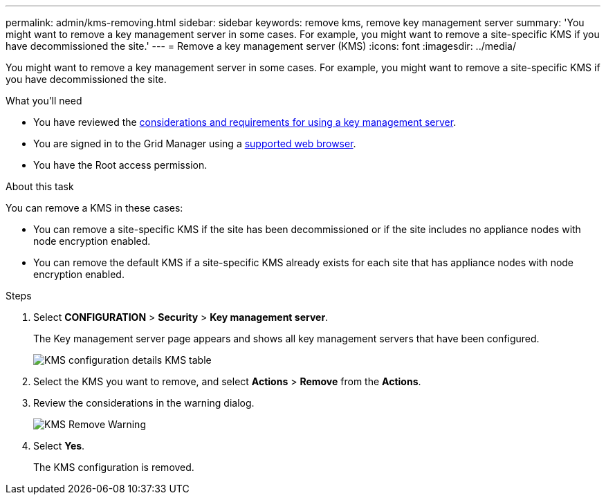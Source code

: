 ---
permalink: admin/kms-removing.html
sidebar: sidebar
keywords: remove kms, remove key management server
summary: 'You might want to remove a key management server in some cases. For example, you might want to remove a site-specific KMS if you have decommissioned the site.'
---
= Remove a key management server (KMS)
:icons: font
:imagesdir: ../media/

[.lead]
You might want to remove a key management server in some cases. For example, you might want to remove a site-specific KMS if you have decommissioned the site.

.What you'll need

* You have reviewed the xref:kms-considerations-and-requirements.adoc[considerations and requirements for using a key management server].

* You are signed in to the Grid Manager using a xref:../admin/web-browser-requirements.adoc[supported web browser].
* You have the Root access permission.

.About this task

You can remove a KMS in these cases:

* You can remove a site-specific KMS if the site has been decommissioned or if the site includes no appliance nodes with node encryption enabled.
* You can remove the default KMS if a site-specific KMS already exists for each site that has appliance nodes with node encryption enabled.

.Steps

. Select *CONFIGURATION* > *Security* > *Key management server*.
+
The Key management server page appears and shows all key management servers that have been configured.
+
image::../media/kms_configuration_details_no_kms_overhaul.png[KMS configuration details KMS table]

. Select the KMS you want to remove, and select *Actions* > *Remove* from the *Actions*.
. Review the considerations in the warning dialog.
+
image::../media/kms_overhaul_remove_warning.png[KMS Remove Warning]

. Select *Yes*.
+
The KMS configuration is removed.
